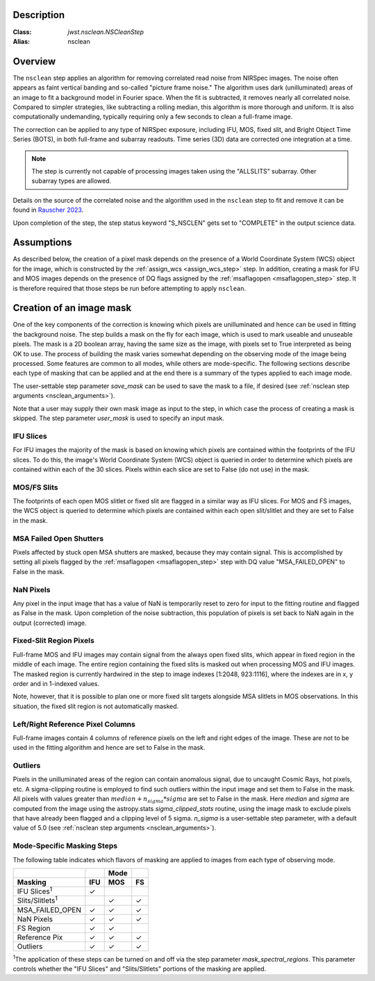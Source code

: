 Description
===========

:Class: `jwst.nsclean.NSCleanStep`
:Alias: nsclean

Overview
========
The ``nsclean`` step applies an algorithm for removing correlated read
noise from NIRSpec images. The noise often appears as faint vertical
banding and so-called "picture frame noise." The algorithm uses dark
(unilluminated) areas of an image to fit a background model in Fourier
space. When the fit is subtracted, it removes nearly all correlated noise.
Compared to simpler strategies, like subtracting a rolling median, this
algorithm is more thorough and uniform. It is also computationally
undemanding, typically requiring only a few seconds to clean a full-frame
image.

The correction can be applied to any type of NIRSpec exposure, including
IFU, MOS, fixed slit, and Bright Object Time Series (BOTS), in both full-frame
and subarray readouts. Time series (3D) data are corrected one integration
at a time.

.. note::

   The step is currently not capable of processing images taken using the
   "ALLSLITS" subarray. Other subarray types are allowed.

Details on the source of the correlated noise and the algorithm used
in the ``nsclean`` step to fit and remove it can be found in
`Rauscher 2023 <https://ui.adsabs.harvard.edu/abs/2023arXiv230603250R/abstract>`_.

Upon completion of the step, the step status keyword "S_NSCLEN" gets set
to "COMPLETE" in the output science data.

Assumptions
===========
As described below, the creation of a pixel mask depends on the presence
of a World Coordinate System (WCS) object for the image, which is
constructed by the :ref:`assign_wcs <assign_wcs_step>` step.
In addition, creating a mask for IFU and MOS images depends on
the presence of DQ flags assigned by the
:ref:`msaflagopen <msaflagopen_step>` step.
It is therefore required that those steps be run before attempting to
apply ``nsclean``.

Creation of an image mask
=========================
One of the key components of the correction is knowing which pixels are
unilluminated and hence can be used in fitting the background noise.
The step builds a mask on the fly for each image, which is used to mark
useable and unuseable pixels. The mask is a 2D boolean array, having the same
size as the image, with pixels set to True interpreted as being OK to use.
The process of building the mask varies somewhat depending on the
observing mode of the image being processed. Some features are common
to all modes, while others are mode-specific. The following sections
describe each type of masking that can be applied and at the end there
is a summary of the types applied to each image mode.

The user-settable step parameter `save_mask` can be used to save the
mask to a file, if desired (see :ref:`nsclean step arguments <nsclean_arguments>`).

Note that a user may supply their own mask image as input to the step,
in which case the process of creating a mask is skipped. The step parameter
`user_mask` is used to specify an input mask.

IFU Slices
----------
For IFU images the majority of the mask is based on knowing which
pixels are contained within the footprints of the IFU slices. To do
this, the image's World Coordinate System (WCS) object is queried in
order to determine which pixels are contained within each of the 30
slices. Pixels within each slice are set to False (do not use) in the
mask.

MOS/FS Slits
------------
The footprints of each open MOS slitlet or fixed slit are flagged in
a similar way as IFU slices. For MOS and FS images, the WCS object is
queried to determine which pixels are contained within each open
slit/slitlet and they are set to False in the mask.

MSA Failed Open Shutters
------------------------
Pixels affected by stuck open MSA shutters are masked, because they
may contain signal. This is accomplished by setting all pixels flagged by the
:ref:`msaflagopen <msaflagopen_step>` step with DQ value "MSA_FAILED_OPEN"
to False in the mask.

NaN Pixels
----------
Any pixel in the input image that has a value of NaN is temporarily reset
to zero for input to the fitting routine and flagged as False in the mask.
Upon completion of the noise subtraction, this population of pixels is
set back to NaN again in the output (corrected) image.

Fixed-Slit Region Pixels
------------------------
Full-frame MOS and IFU images may contain signal from the always open
fixed slits, which appear in fixed region in the middle of each image.
The entire region containing the fixed slits is masked out when
processing MOS and IFU images. The masked region is currently hardwired
in the step to image indexes [1:2048, 923:1116], where the indexes are
in x, y order and in 1-indexed values.

Note, however, that it is possible to plan one or more fixed slit targets
alongside MSA slitlets in MOS observations. In this situation, the fixed
slit region is not automatically masked.

Left/Right Reference Pixel Columns
----------------------------------
Full-frame images contain 4 columns of reference pixels on the left and
right edges of the image. These are not to be used in the fitting
algorithm and hence are set to False in the mask.

Outliers
--------
Pixels in the unilluminated areas of the region can contain anomalous
signal, due to uncaught Cosmic Rays, hot pixels, etc. A sigma-clipping
routine is employed to find such outliers within the input image and set
them to False in the mask. All pixels with values greater than
:math:`median+n_sigma*sigma` are set to False in the mask.
Here `median` and `sigma` are computed
from the image using the astropy.stats `sigma_clipped_stats` routine,
using the image mask to exclude pixels that have already been flagged
and a clipping level of 5 sigma. `n_sigma` is a user-settable step
parameter, with a default value of 5.0
(see :ref:`nsclean step arguments <nsclean_arguments>`).

Mode-Specific Masking Steps
---------------------------
The following table indicates which flavors of masking are applied to
images from each type of observing mode.

.. |c| unicode:: U+2713 .. checkmark

+--------------------------+-----+-----+-----+
|                          |     | Mode|     |
+--------------------------+-----+-----+-----+
| Masking                  | IFU | MOS |  FS |
+==========================+=====+=====+=====+
| IFU Slices\ :sup:`1`     | |c| |     |     |
+--------------------------+-----+-----+-----+
| Slits/Slitlets\ :sup:`1` |     | |c| | |c| |
+--------------------------+-----+-----+-----+
| MSA_FAILED_OPEN          | |c| | |c| | |c| |
+--------------------------+-----+-----+-----+
| NaN Pixels               | |c| | |c| | |c| |
+--------------------------+-----+-----+-----+
| FS Region                | |c| | |c| |     |
+--------------------------+-----+-----+-----+
| Reference Pix            | |c| | |c| | |c| |
+--------------------------+-----+-----+-----+
| Outliers                 | |c| | |c| | |c| |
+--------------------------+-----+-----+-----+

:sup:`1`\ The application of these steps can be turned on and off via
the step parameter `mask_spectral_regions`. This parameter controls
whether the "IFU Slices" and "Slits/Slitlets" portions of the masking
are applied.
